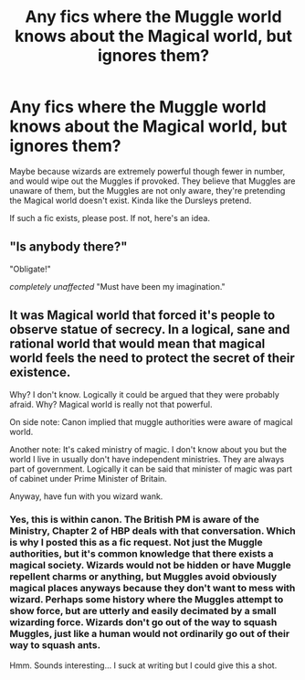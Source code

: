 #+TITLE: Any fics where the Muggle world knows about the Magical world, but ignores them?

* Any fics where the Muggle world knows about the Magical world, but ignores them?
:PROPERTIES:
:Author: SuperFartmeister
:Score: 17
:DateUnix: 1516204969.0
:DateShort: 2018-Jan-17
:END:
Maybe because wizards are extremely powerful though fewer in number, and would wipe out the Muggles if provoked. They believe that Muggles are unaware of them, but the Muggles are not only aware, they're pretending the Magical world doesn't exist. Kinda like the Dursleys pretend.

If such a fic exists, please post. If not, here's an idea.


** "Is anybody there?"

"Obligate!"

/completely unaffected/ "Must have been my imagination."
:PROPERTIES:
:Author: aarchaput
:Score: 4
:DateUnix: 1516264255.0
:DateShort: 2018-Jan-18
:END:


** It was Magical world that forced it's people to observe statue of secrecy. In a logical, sane and rational world that would mean that magical world feels the need to protect the secret of their existence.

Why? I don't know. Logically it could be argued that they were probably afraid. Why? Magical world is really not that powerful.

On side note: Canon implied that muggle authorities were aware of magical world.

Another note: It's caked ministry of magic. I don't know about you but the world I live in usually don't have independent ministries. They are always part of government. Logically it can be said that minister of magic was part of cabinet under Prime Minister of Britain.

Anyway, have fun with you wizard wank.
:PROPERTIES:
:Score: -1
:DateUnix: 1516292228.0
:DateShort: 2018-Jan-18
:END:

*** Yes, this is within canon. The British PM is aware of the Ministry, Chapter 2 of HBP deals with that conversation. Which is why I posted this as a fic request. Not just the Muggle authorities, but it's common knowledge that there exists a magical society. Wizards would not be hidden or have Muggle repellent charms or anything, but Muggles avoid obviously magical places anyways because they don't want to mess with wizard. Perhaps some history where the Muggles attempt to show force, but are utterly and easily decimated by a small wizarding force. Wizards don't go out of the way to squash Muggles, just like a human would not ordinarily go out of their way to squash ants.

Hmm. Sounds interesting... I suck at writing but I could give this a shot.
:PROPERTIES:
:Author: SuperFartmeister
:Score: 1
:DateUnix: 1516292782.0
:DateShort: 2018-Jan-18
:END:
